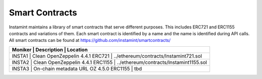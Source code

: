 Smart Contracts
===================================

Instamint maintains a library of smart contracts that serve different purposes. This includes ERC721 and ERC1155 contracts and variations of them. Each smart contract is identified by a name and the name is identified during API calls. All smart contracts can be found at https://github.com/instamint/smartcontracts/

+-----------+-----------------------------------------------------------------------------------------------------------+
| Moniker     | Description                                    | Location                                               |
+===========+===========================================================================================================+
| INSTA1      | Clean OpenZeppelin 4.4.1 ERC721                | ../ethereum/contracts/Instamint721.sol                 |
+-----------+-----------------------------------------------------------------------------------------------------------+
| INSTA2      | Clean OpenZeppelin 4.4.1 ERC1155               | ../ethereum/contracts/Instamint1155.sol                |
+-----------+-----------------------------------------------------------------------------------------------------------+
| INSTA3      | On-chain metadata URL OZ 4.5.0 ERC1155         | tbd                                                    |
+-----------+-----------------------------------------------------------------------------------------------------------+
